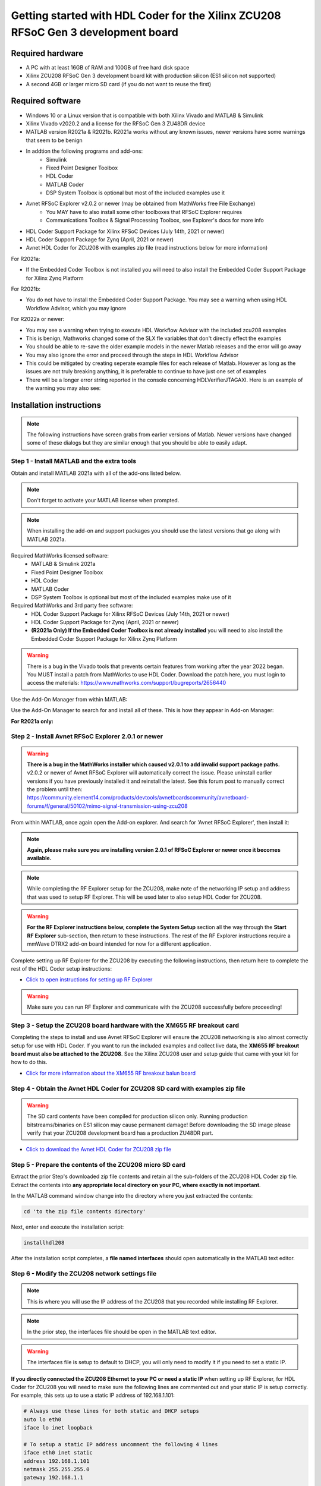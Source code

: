 **********************************************************************************
Getting started with HDL Coder for the Xilinx ZCU208 RFSoC Gen 3 development board
**********************************************************************************

-------------------
Required hardware
-------------------
* A PC with at least 16GB of RAM and 100GB of free hard disk space
* Xilinx ZCU208 RFSoC Gen 3 development board kit with production silicon (ES1 silicon not supported)
* A second 4GB or larger micro SD card (if you do not want to reuse the first)

-------------------
Required software
-------------------
* Windows 10 or a Linux version that is compatible with both Xilinx Vivado and MATLAB & Simulink
* Xilinx Vivado v2020.2 and a license for the RFSoC Gen 3 ZU48DR device
* MATLAB version R2021a & R2021b.  R2021a works without any known issues, newer versions have some warnings that seem to be benign
* In addtion the following programs and add-ons:
    * Simulink
    * Fixed Point Designer Toolbox
    * HDL Coder
    * MATLAB Coder
    * DSP System Toolbox is optional but most of the included examples use it
* Avnet RFSoC Explorer v2.0.2 or newer (may be obtained from MathWorks free File Exchange)
    * You MAY have to also install some other toolboxes that RFSoC Explorer requires
    * Communications Toolbox & Signal Processing Toolbox, see Explorer's docs for more info
* HDL Coder Support Package for Xilinx RFSoC Devices (July 14th, 2021 or newer)
* HDL Coder Support Package for Zynq (April, 2021 or newer)
* Avnet HDL Coder for ZCU208 with examples zip file (read instructions below for more information)

For R2021a:

* If the Embedded Coder Toolbox is not installed you will need to also install the Embedded Coder Support Package for Xilinx Zynq Platform

For R2021b:

* You do not have to install the Embedded Coder Support Package.  You may see a warning when using HDL Workflow Advisor, which you may ignore

For R2022a or newer:

* You may see a warning when trying to execute HDL Workflow Advisor with the included zcu208 examples
* This is benign, Mathworks changed some of the SLX fle variables that don't directly effect the examples
* You should be able to re-save the older example models in the newer Matlab releases and the error will go away
* You may also ignore the error and proceed through the steps in HDL Workflow Advisor
* This could be mitigated by creating seperate example files for each release of Matlab.  However as long as the issues are not truly breaking anything, it is preferable to continue to have just one set of examples
* There will be a longer error string reported in the console concerning HDLVerifierJTAGAXI.  Here is an example of the warning you may also see:

.. image:: ./images_zcu208/HdlWfaError.png

-------------------------
Installation instructions
-------------------------

.. note::
  The following instructions have screen grabs from earlier versions of Matlab.  Newer versions have changed some of these dialogs but
  they are similar enough that you should be able to easily adapt.
   
~~~~~~~~~~~~~~~~~~~~~~~~~~~~~~~~~~~~~~~~~~~~
Step  1 - Install MATLAB and the extra tools
~~~~~~~~~~~~~~~~~~~~~~~~~~~~~~~~~~~~~~~~~~~~
Obtain and install MATLAB 2021a with all of the add-ons listed below.

.. note::
  Don't forget to activate your MATLAB license when prompted.

.. note::
  When installing the add-on and support packages you should use the latest versions that go along with MATLAB 2021a.

Required MathWorks licensed software:
  * MATLAB & Simulink 2021a
  * Fixed Point Designer Toolbox
  * HDL Coder
  * MATLAB Coder
  * DSP System Toolbox is optional but most of the included examples make use of it

Required MathWorks and 3rd party free software:
  * HDL Coder Support Package for Xilinx RFSoC Devices (July 14th, 2021 or newer)
  * HDL Coder Support Package for Zynq (April, 2021 or newer)
  * **(R2021a Only) If the Embedded Coder Toolbox is not already installed** you will need to also install the Embedded Coder Support Package for Xilinx Zynq Platform

.. warning::
  There is a bug in the Vivado tools that prevents certain features from working after the year 2022 began.  You MUST install a patch from MathWorks to use HDL Coder.
  Download the patch here, you must login to access the materials: https://www.mathworks.com/support/bugreports/2656440

Use the Add-On Manager from within MATLAB:

.. image:: ./images_zcu208/addon.png

Use the Add-On Manager to search for and install all of these.
This is how they appear in Add-on Manager:

.. image:: ./images_zcu208/rfsochdlpackage.png

.. image:: ./images_zcu208/hdlzynqpackage.png

**For R2021a only:**

.. image:: ./images_zcu208/embeddedzynqpackage.png

~~~~~~~~~~~~~~~~~~~~~~~~~~~~~~~~~~~~~~~~~~~~~~~~~~~~~
Step  2 - Install Avnet RFSoC Explorer 2.0.1 or newer
~~~~~~~~~~~~~~~~~~~~~~~~~~~~~~~~~~~~~~~~~~~~~~~~~~~~~

.. warning::
  **There is a bug in the MathWorks installer which caused v2.0.1 to add invalid support package paths.**
  v2.0.2 or newer of Avnet RFSoC Explorer will automatically correct the issue.  Please
  uninstall earlier versions if you have previously installed it and reinstall the latest.  See this 
  forum post to manually correct the problem until then: https://community.element14.com/products/devtools/avnetboardscommunity/avnetboard-forums/f/general/50102/mimo-signal-transmission-using-zcu208

From within MATLAB, once again open the Add-on explorer.
And search for 'Avnet RFSoC Explorer', then install it:

.. image:: ./images_zcu208/rfexplorer2.png

.. note::
  **Again, please make sure you are installing version 2.0.1 of RFSoC Explorer or newer once it becomes available.**

.. note::
  While completing the RF Explorer setup for the ZCU208, make note of the networking IP setup and address that was used to setup RF Explorer.  This will be used later to also setup HDL Coder for ZCU208.

.. warning::
  **For the RF Explorer instructions below, complete the System Setup** section all the way through the **Start RF Explorer** sub-section, then return to these instructions.
  The rest of the RF Explorer instructions require a mmWave DTRX2 add-on board intended for now for a different application.

Complete setting up RF Explorer for the ZCU208 by executing the following instructions,
then return here to complete the rest of the HDL Coder setup instructions:

* `Click to open instructions for setting up RF Explorer <https://rfsoc-mmw.readthedocs.io>`_

.. warning::
  Make sure you can run RF Explorer and communicate with the ZCU208 successfully before proceeding!

~~~~~~~~~~~~~~~~~~~~~~~~~~~~~~~~~~~~~~~~~~~~~~~~~~~~~~~~~~~~~~~~~~~~~~~~~
Step  3 - Setup the ZCU208 board hardware with the XM655 RF breakout card
~~~~~~~~~~~~~~~~~~~~~~~~~~~~~~~~~~~~~~~~~~~~~~~~~~~~~~~~~~~~~~~~~~~~~~~~~
Completing the steps to install and use Avnet RFSoC Explorer will ensure the ZCU208 networking is also almost correctly setup for use with HDL Coder.
If you want to run the included examples and collect live data, the **XM655 RF breakout board must also be attached to the ZCU208**.
See the Xilinx ZCU208 user and setup guide that came with your kit for how to do this.

.. image:: ./images_zcu208/xm655.png

* `Click for more information about the XM655 RF breakout balun board <https://xilinx-wiki.atlassian.net/wiki/spaces/A/pages/769228974/XM650+XM655+and+CLK104+Add-On+Cards+Hardware+Description>`_ 

~~~~~~~~~~~~~~~~~~~~~~~~~~~~~~~~~~~~~~~~~~~~~~~~~~~~~~~~~~~~~~~~~~~~~~~~~~~~~~
Step  4 - Obtain the Avnet HDL Coder for ZCU208 SD card with examples zip file
~~~~~~~~~~~~~~~~~~~~~~~~~~~~~~~~~~~~~~~~~~~~~~~~~~~~~~~~~~~~~~~~~~~~~~~~~~~~~~
.. warning::
  The SD card contents have been compiled for production silicon only.  Running production bitstreams/binaries on ES1 silicon
  may cause permanent damage!  Before downloading the SD image please verify that your ZCU208 development board has a production ZU48DR part.
  
* `Click to download the Avnet HDL Coder for ZCU208 zip file <https://github.com/AvnetDev/hdlcoder-zcu208-zip/releases/download/v1.03/zcu208-hdlcoder.zip>`_

~~~~~~~~~~~~~~~~~~~~~~~~~~~~~~~~~~~~~~~~~~~~~~~~~~~~~~~~~
Step 5 - Prepare the contents of the ZCU208 micro SD card
~~~~~~~~~~~~~~~~~~~~~~~~~~~~~~~~~~~~~~~~~~~~~~~~~~~~~~~~~

Extract the prior Step's downloaded zip file contents and retain all the sub-folders of the ZCU208 HDL Coder zip file.
Extract the contents into **any appropriate local directory on your PC, where exactly is not important**.

In the MATLAB command window change into the directory where you just extracted the contents:

.. code-block:: matlab

  cd 'to the zip file contents directory'

Next, enter and execute the installation script:

.. code-block:: matlab

  installhdl208

After the installation script completes, a **file named interfaces** should open automatically in the MATLAB text editor.

~~~~~~~~~~~~~~~~~~~~~~~~~~~~~~~~~~~~~~~~~~~~~~~~
Step 6 - Modify the ZCU208 network settings file
~~~~~~~~~~~~~~~~~~~~~~~~~~~~~~~~~~~~~~~~~~~~~~~~
.. note::
  This is where you will use the IP address of the ZCU208 that you recorded while installing RF Explorer.

.. note::
  In the prior step, the interfaces file should be open in the MATLAB text editor.

.. warning::
  The interfaces file is setup to default to DHCP, you will only need to modify it if you need to set a static IP.

**If you directly connected the ZCU208 Ethernet to your PC or need a static IP** when setting up RF Explorer, for HDL Coder for ZCU208
you will need to make sure the following lines are commented out and your static IP is setup correctly.  For example, this sets up to
use a static IP address of 192.168.1.101:

.. code-block:: console

  # Always use these lines for both static and DHCP setups
  auto lo eth0
  iface lo inet loopback

  # To setup a static IP address uncomment the following 4 lines
  iface eth0 inet static
  address 192.168.1.101
  netmask 255.255.255.0
  gateway 192.168.1.1

  # For DHCP leave this line uncommented, if using a static IP comment it out.
  #iface eth0 inet dhcp

.. note::
  Make sure you save this text file locally and close it out of the editor.

~~~~~~~~~~~~~~~~~~~~~~~~~~~~~~~~
Step  7 - Format a micro SD card
~~~~~~~~~~~~~~~~~~~~~~~~~~~~~~~~
Obtain a 4GB or larger micro SD card, one should have been included with the ZCU208 kit.  You may want to obtain a second card if you want to 
retain the Avnet RFSoC Explorer SD card that you setup prior.  Sandisk or Delkin SD cards are highly recommended but other brands may also work.

First, use Windows or a Linux utility to format the SD card for the FAT32 format.  You only need 1 FAT32 partition on the SD card.

.. note::
  On a Windows system you can do this using File Explorer, as shown below.
  Right click the drive letter (F: in this example) for the micro SD card to access the format menu.

.. image:: ./images_zcu208/fat32.png

For how to do this for Linux, search the internet.  On a recent version of Ubuntu, you can either use dd or the gparted or gnome-disks utilities.

~~~~~~~~~~~~~~~~~~~~~~~~~~~~~~~~~~~~~~~~~~~~~~~~~~~~~~~~~~~~~~~~~~
Step 8 - Copy the files from the local folder to the micro SD card
~~~~~~~~~~~~~~~~~~~~~~~~~~~~~~~~~~~~~~~~~~~~~~~~~~~~~~~~~~~~~~~~~~
Next, from where you exracted the zip file copy all the files and sub-folders **under the ./sdcard folder** onto the newly formatted micro SD card.

.. note::
  Do not copy the 'sdcard' folder itself into the SD card, only the contents of 'sdcard', including all the sub-folders.

.. note::
  **Make sure the 'interfaces' text file version that you edited with your network settings is on the SD card.**

Here are some examples of how to do this using Window's File Explorer.

Drag and drop the contents of the .\sdcard folder onto the FAT32 formatted micro SD card (E: in this example):

.. image:: ./images_zcu208/filecopybefore.png 

The file copy progess dialog:

.. image:: ./images_zcu208/copyfiles.png

The files should now be on the micro SD card:

.. image:: ./images_zcu208/aftercopy.png

Finally, in a powered off ZCU208 board insert the SD card into the ZCU208 and then apply power.
Wait a little while for the software to complete the boot process.  Usually this takes about 15-30 seconds.

.. note::
  You can always check to see if the ZCU208 is ready by issuing a ping command from the connected PC.
  Issue: 'ping xxx.xxx.xxx.xxx' where xxx.xxx.xxx.xxx is the IP address you used when setting up RF Explorer.
  If the ping command fails and networking is not functioning correctly, re-check the interfaces file settings and your LAN, PC or ethernet cable.

~~~~~~~~~~~~~~~~~~~~~~~~~~~~~~~~~~~~~~~~~~~~~~~~~~~~~~~~~~~~~~~~~~~~~~~~~~~
Step  9 - Completing the network setup with MATLAB for HDL Coder for ZCU208
~~~~~~~~~~~~~~~~~~~~~~~~~~~~~~~~~~~~~~~~~~~~~~~~~~~~~~~~~~~~~~~~~~~~~~~~~~~
To setup and test the network connection of the ZCU208, use the MATLAB command window to issue the following commands.
Insert the ZCU208 IP address that was utilized for the RFSoC Explorer installation,
insert your IP address in the format of xxx.xxx.xxx.xxx between the single quotes:

.. code-block:: matlab

  zcu = zynqrfsocnetwork
  zcu.IPAddress = 'your ZCU208 IP Address xxx.xxx.xxx.xxx goes here'

Check the connection by entering the following command:

.. code-block:: matlab

  zcu.checkConnection

It should report: 'Connection successful'

~~~~~~~~~~~~~~~~~~~~~~~~~~~~~~~~~~~~~~~~~~~
Step 10 - Run the included ADC Capture demo
~~~~~~~~~~~~~~~~~~~~~~~~~~~~~~~~~~~~~~~~~~~
On your PC, whereever you extracted the .zip file, there will be a folder named 'examples'.
From within MATLAB's command window or using MATLAB's file explorer gui, **change the directory into the folder examples/ADCDataCapture**

Next, to briefly explore the Simulink design, from the MATLAB file explorer, **double click** the .slx file.

.. image:: ./images_zcu208/opensim.png

After pausing a little while (it might take a long little while) this will open a Simulink design and show the top-level.
You may further explore this design in Simulink by double clicking into the sub-blocks.  You may also run the simulation by clicking on the run button.

.. image:: ./images_zcu208/simrun.png

After you have finished exploring, close the Simulink design and **return to the MATLAB command window**.

This example outputs a CW tone from the ZU48DR Tile 0 DAC 0 and expects it to input on Tile 0 ADC 0.  You must manually wire the signals if you want to capture valid data.
This can be wired using the kit's short RF SMA cables, the Carlisle 8 cables and the XM655 balun board using the 10MHz to 1GHz baluns.

.. image:: ./images_zcu208/adcdemowires.png

.. note::
  If you choose not to install the RF cables and XM655 you can still run the demo.  However the collected data will just contain residual noise.

After the RF signals are correctly wired, to run the demo go back to the MATLAB command window and enter the following command:

.. code-block:: matlab

  adcdemo

After starting up the demo by executing adcdemo.m, this example will capture live samples from the ZCU208 Tile 0 ADC 0 into MATLAB.  The data will be displayed on various plots, you may stop collecting samples by closing the time sample plot window.  You can also inspect and use the MATLAB variables that contain the samples.

.. note::
  This example's FPGA (PL) bitstream was pre-loaded onto the SD card.  It does not require rebuilding the FPGA design.  Subsequent examples however will.

~~~~~~~~~~~~~~~~~~~~~~~~~~~~~~~~
Step  11 - Install Vivado 2020.2
~~~~~~~~~~~~~~~~~~~~~~~~~~~~~~~~
If you want to customize the design or re-create the FPGA (PL) bitstreams you must download and install Xilinx Vivado version 2020.2 (must be v2020.2).

.. warning::
  Also obtain and install a license for the RFSoC Gen 3 devices or at least the production ZU48DR part.

.. note::
  A node-locked license for the RFSoC Gen 3 ZU28DR device is included with the ZCU208 kit.

.. note::
  Vitis is not required or used but you may install it also if you like.

~~~~~~~~~~~~~~~~~~~~~~~~~~~~~~~~~~~~~~~~~~~~~~~
Step 12 - Completing the HDL Coder Vivado setup
~~~~~~~~~~~~~~~~~~~~~~~~~~~~~~~~~~~~~~~~~~~~~~~
This step is nescessary for rebuilding the HDL Coder designs from within MATLAB.

Locate on your Windows or Linux PC the path where Vivado 2020.2 was installed. **You will need to locate the 'bin' directory**.

On Linux it is often installed under '/tools/Xilinx/Vivado/2020.2/bin'

On Windows it is often installed under 'C:\\tools\\Xilinx\\Vivado\\2020.2\\bin'.

We must then tell MATLAB where to find Vivado on your PC.
This is done by entering the following command in the MATLAB command
window **(after you edit the string for your own Vivado location)**:

.. code-block:: console

  hdlsetuptoolpath('ToolName','Xilinx Vivado','ToolPath','your install path including the ./bin folder goes here')

If successful on a Windows platform you should see the following in the MATLAB command window (your own path setting may be different):

.. code-block:: console

  Prepending following Xilinx Vivado path(s) to the system path:
  C:\\Xilinx\\Vivado\\2020.2\\bin

.. note::
  The Vivado path setting will not be saved after MATLAB is exited.  It is recommended that you add the above hdlsetuptoolpath line to MATLAB's
  startup.m file.  To create or edit startup.m, in the MATLAB command window type and enter: edit(strcat(userpath, '/startup.m')), or on newer 
  releases of Matlab you may use: edit(fullfile(userpath,'startup.m')).  Also if you try to cut and paste this it is possible
  it will not copy the correct '' chars.  If Matlab complains, replace them in the Matlab console.

----------------------------------
Rebuilding the ADC Capture demo
----------------------------------

If closed, re-open the Simulink design again by double clicking on the .slx file.

.. image:: ./images_zcu208/simulinktop.png

.. note:: On Linux or Windows you can **right click the top level design block** and choose the 'HDL Code --> Workflow Advisor' option from the menu!

.. image:: ./images_zcu208/winadvisor.png

On some Linux installations, after Simulink opens, you may also select the HDL Coder tab and click the Workflow Advisor button:

.. image:: ./images_zcu208/hdlcodertab.png

Wait for a little while and the following dialog should appear:

.. image:: ./images_zcu208/workflowsteps.png

The HDL Coder Workflow Advisor is the bridge between the Simulink design and running the design on the hardware.
The advisor contains several presets and control setting options for the ZCU208.  The general workflow 
is to start with Step 1 and proceed step by step (and all the sub-steps) until the bitstream is built and
programmed to run on the hardware.  The final step will program the bitstream onto the ZCU208 development board
for you across the network.

As you go through each Workflow Advisor step you will see various option fields and pull down menus on the left,
these may be changed to customize the design.  The options here for example, allow for sample rates to be changed
and can be set to determine how the Simulink design is connected to which data converters.

To execute a Step you click on the **Run This Task button**.  If the Step executes successfully (as shown) a green check will
appear, if there was an error a red X will be shown:

.. image:: ./images_zcu208/advisorsteprun.png

This shows some of the setting details for Step 1.2 - Set Target Reference Design:

.. image:: ./images_zcu208/advisorexample.png

The project creation step is where the the Vivado project that contains the hardware design is generated.
By default it is created within the same directory as the .slx file under 'hdl_prj'.
After the Step 4.1 Project Creation completes you may use Vivado to open the .xpr and inspect the hardware
design if you like.

.. image:: ./images_zcu208/advisorexample2.png

.. warning::
  You may right-click and select the "run-to" menu for any of the higher order steps rather than running through 
  each task one at a time. However do not do this for the last and final step (4.4) which programs the bitstream onto the ZCU208.
  You will need to wait for HDL Workflow Advisor to finish step (4.3) before selecting the next step.  Step (4.3) is where 
  Vivado creates the PL bitstream.  The bitstream file needs to exist before executing the next and final step to program it
  onto the ZCU208.  Step (4.3) can take a while to complete.

.. note::
  After the bitstream is programmed into the board, the board will software reboot.  It will take it a little time to reboot.
  You can use the ping command to determine when it is ready again.  After a little practice you will get a feel for how long the reboot takes.

You may follow a more detailed explanation here:  **Coming soon...**

.. note:: Learn more about MathWorks HDL Coder tools: `here <https://www.mathworks.com/products/hdl-coder.html>`_

----------------------------------
All included examples
----------------------------------

.. note::
  To rebuild any of the additional examples the same procedure can be followed as used for the ADC Capture demo above.

.. note::
  All examples are setup to use Tile 0 DAC 0 and Tile 0 ADC 0.  Except for MTS which is documented below.
  You may change these settings or any other settings to suit your own needs.

**examples/ADCDataCapture - ADC Capture**

Transmits a tone from Tile 0 DAC 0 and captures samples from Tile 0 ADC 0 into internal FPGA (PL) memory.

**examples/DDR4_ADCCapture - ADC Capture of CW tone**

Transmits a tone and captures live data and stores the samples in the PL DDR4 memory.

**examples/DDR4_DACWrite - DAC Output with DDR**

Outputs preloaded samples through Tile 0 DAC 0 which are read from external PL DDR4.

**examples/IQDataCapture - Capture I/Q samples**

Demonstrates capturing I/Q samples and transports them into MATLAB

**examples/Polyphase Channelizer - Polyphase Channelizer**

Demonstrates re-using the Simulink DSP toolbox polyphase channelizer IP block.  The signal is routed out Tile 0 DAC 0
and into Tile 0 ADC 0.

**examples/MTS - Multi Tile Sync**

Demonstrates multi-tile sync mode by comparing any pair of multiple channel ADC sample's phase alignment.
This demo outputs a CW tone from Tile 0 DAC 0 to any of the 8 ADC inputs of the ZCU208 board.
From a matlab script, any pair of ADC channels can selected to read samples back into MATLAB.
You will need to wire the RF signals that you chose to use appropriately.  Using the 1-4GHz baluns of
the XM655 and a dual RF splitter, the following wiring routed the signal into Tile 0 ADC 0 and Tile 1 ADC 1:

.. image:: ./images_zcu208/mtswiring.png

-------------------------------------
Support
-------------------------------------
For additional help or issues under the Discuss menu, please visit the **Ultrascale+ RFSoC Hardware section** on:

`Element 14 Website <https://community.element14.com/products/devtools/avnetboardscommunity/avnetboard-forums/f/rfsoc-hardware-design>`_

-------------------------------------
Known limitiations
-------------------------------------

1. The ADC and DAC tile clock inputs and distribution are hard wired.  They are setup to run off of the internal PLLs when not using MTS mode.
2. The number of AXI samples per clock, into or out of the data converter tiles must match for both the DACs and ADCs.
3. Using Fs over 7GHz on the DAC requires using IMR mode(s) but IMR mode for HDL Coder for ZCU208 does not work (fix in progress but no ETA)
4. The CLK104 board is setup for out of the box power up clocks.  There is no mechanism at the moment in HDL Coder to manage the CLK104 board.
5. For MTS mode to work best or at all in some cases, all system clocks should be a multiple of SYSREF which is set to 7.68MHz.  This is a Xilinx MTS behaviour.  There will be no warning if the clock rate does not meet this criteria, MTS in this context will quietly not align.
